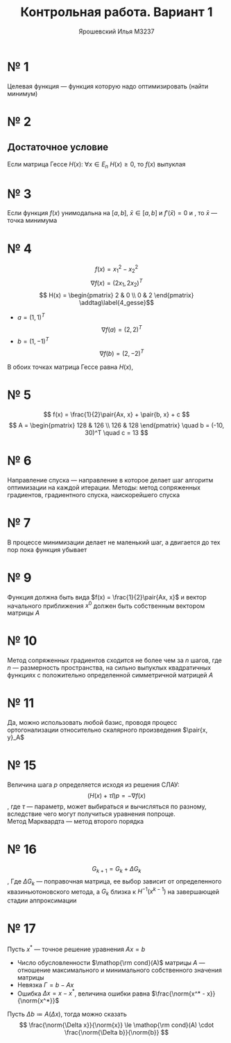#+LATEX_CLASS: general
#+TITLE: Контрольная работа. Вариант 1
#+AUTHOR: Ярошевский Илья M3237
#+OPTIONS: num:nil
#+LATEX_HEADER: \newcommand{\norm}[1]{\custombracketsame{\Vert}{#1}}

* № 1
Целевая функция --- функция которую надо оптимизировать (найти минимум)
* № 2
** Достаточное условие
Если матрица Гессе \(H(x):\ \forall x \in E_n\ H(x) \ge 0\), то \(f(x)\) выпуклая
* № 3
Если функция \(f(x)\) унимодальна на \([a, b]\), \(\bar{x} \in [a, b]\) и \(f'(\bar{x}) = 0\) и , то \(\bar{x}\) --- точка минимума
* № 4
\[ f(x) = x_1^2 - x_2^2 \]
\[ \nabla f(x) = (2x_1, 2x_2)^T \]
\[ H(x) = \begin{pmatrix}
  2 & 0 \\
  0 & 2
\end{pmatrix} \addtag\label{4_gesse}\]
- \(a = (1, 1)^T\)
  \[ \nabla f(a) = (2, 2)^T \]
- \(b = (1, -1)^T\)
  \[ \nabla f(b) = (2, -2)^T \]
В обоих точках матрица Гессе равна \(H(x)\), \ref{4_gesse}
#+ATTR_LATEX: :scale 0.3
[[file:kr_1.png]]
* № 5
\[ f(x) = \frac{1}{2}\pair{Ax, x} + \pair{b, x} + c \]
\[ A = \begin{pmatrix}
  128 & 126 \\
  126 & 128
\end{pmatrix} \quad b = (-10, 30)^T \quad c = 13 \]
* № 6
Направление спуска --- направление в которое делает шаг алгоритм оптимизации на каждой итерации. Методы: метод сопряженных градиентов, градиентного спуска, наискорейшего спуска
* № 7
В процессе минимизации делает не маленький шаг, а двигается до тех пор пока функция убывает
* № 9
Функция должна быть вида \(f(x) = \frac{1}{2}\pair{Ax, x}\) и вектор начального приближения \(x^0\) должен быть собственным вектором матрицы \(A\)
* № 10
Метод сопряженных градиентов сходится не более чем за \(n\) шагов, где \(n\) --- размерность пространства, на сильно выпуклых квадратичных функциях с положительно определенной симметричной матрицей \(A\) 
* № 11
Да, можно использовать любой базис, проводя процесс ортогонализации относительно
скалярного произведения \(\pair{x, y}_A\)
* № 15
Величина шага \(p\) определяется исходя из решения СЛАУ:
\[ (H(x) + \tau I) p = -\nabla f(x) \]
, где \(\tau\) --- параметр, может выбираться и вычисляться по разному, вследствие чего могут получиться уравнения попроще. \\
Метод Марквардта --- метод второго порядка
* № 16
\[ G_{k + 1} = G_k + \Delta G_k \],
Где \(\Delta G_k\) --- поправочная матрица, ее выбор зависит от определенного квазиньютоновского метода, а \(G_k\) близка к \(H^{-1}(x^{k - 1})\) на завершающей стадии аппроксимации
* № 17
Пусть \(x^*\) --- точное решение уравнения \(Ax = b\)
- Число обусловленности \(\mathop{\rm cond}(A)\) матрицы \(A\) --- отношение максимального и минимального собственного значения матрицы
- Невязка \(\Gamma = b - Ax\)
- Ошибка \(\Delta x = x - x^*\), величина ошибки равна \(\frac{\norm{x^* - x}}{\norm{x^*}}\)
Пусть \(\Delta b \coloneqq A(\Delta x)\), тогда можно сказать
\[ \frac{\norm{\Delta x}}{\norm{x}} \le \mathop{\rm cond}(A) \cdot \frac{\norm{\Delta b}}{\norm{b}} \]
